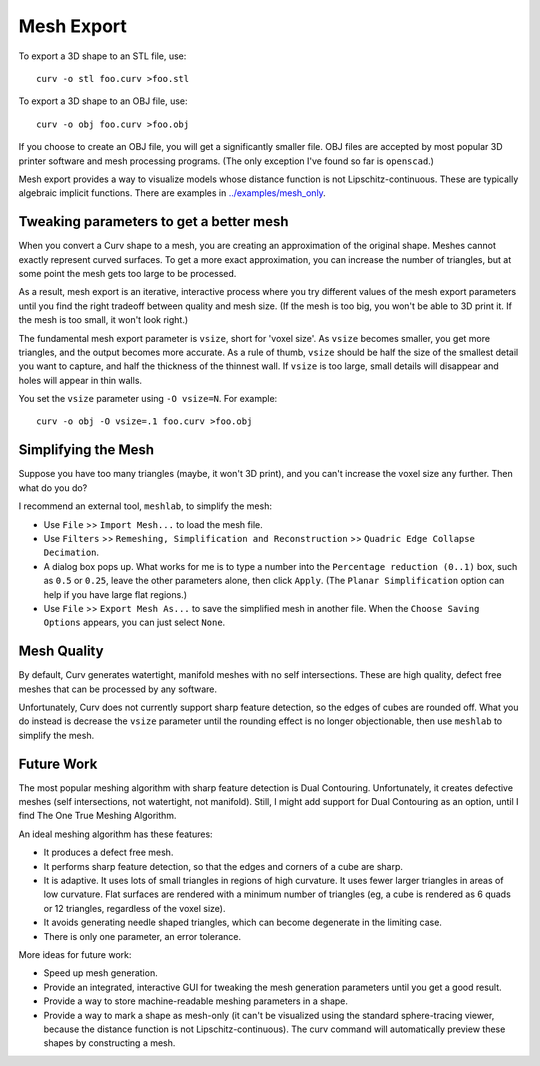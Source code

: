 Mesh Export
===========

To export a 3D shape to an STL file, use::

   curv -o stl foo.curv >foo.stl

To export a 3D shape to an OBJ file, use::

   curv -o obj foo.curv >foo.obj

If you choose to create an OBJ file, you will get a significantly smaller file.
OBJ files are accepted by most popular 3D printer software and mesh processing
programs. (The only exception I've found so far is ``openscad``.)

Mesh export provides a way to visualize models whose distance function
is not Lipschitz-continuous. These are typically algebraic implicit
functions. There are examples in `<../examples/mesh_only>`_.

Tweaking parameters to get a better mesh
----------------------------------------
When you convert a Curv shape to a mesh, you are creating an approximation
of the original shape. Meshes cannot exactly represent curved surfaces.
To get a more exact approximation, you can increase the number of triangles,
but at some point the mesh gets too large to be processed.

As a result, mesh export is an iterative, interactive process
where you try different values of the mesh export parameters until you
find the right tradeoff between quality and mesh size. (If the mesh is too
big, you won't be able to 3D print it. If the mesh is too small, it won't
look right.)

The fundamental mesh export parameter is ``vsize``, short for 'voxel size'.
As ``vsize`` becomes smaller, you get more triangles, and the output becomes
more accurate. As a rule of thumb, ``vsize`` should be half the size of the
smallest detail you want to capture, and half the thickness of the thinnest
wall. If ``vsize`` is too large, small details will disappear and holes will
appear in thin walls.

You set the ``vsize`` parameter using ``-O vsize=N``. For example::

   curv -o obj -O vsize=.1 foo.curv >foo.obj

Simplifying the Mesh
--------------------
Suppose you have too many triangles (maybe, it won't 3D print), and you
can't increase the voxel size any further. Then what do you do?

I recommend an external tool, ``meshlab``, to simplify the mesh:

* Use ``File`` >> ``Import Mesh...`` to load the mesh file.
* Use ``Filters`` >> ``Remeshing, Simplification and Reconstruction``
  >> ``Quadric Edge Collapse Decimation``.
* A dialog box pops up. What works for me is to type a number into the
  ``Percentage reduction (0..1)`` box, such as ``0.5`` or ``0.25``,
  leave the other parameters alone, then click ``Apply``.
  (The ``Planar Simplification`` option can help if you have large flat regions.)
* Use ``File`` >> ``Export Mesh As...`` to save the simplified mesh
  in another file.
  When the ``Choose Saving Options`` appears, you can just select ``None``.

..
  Currently, Curv provides an experimental parameter called ``adaptive``.
  If you use ``-O adaptive``, then it reduces the triangle count, at the
  expense of introducing defects in the mesh (self intersection).
  Depending on which software is reading the mesh, self intersections might
  be okay.

Mesh Quality
------------
By default, Curv generates watertight, manifold meshes with no self
intersections. These are high quality, defect free meshes that can be
processed by any software.

Unfortunately, Curv does not currently support sharp feature detection,
so the edges of cubes are rounded off. What you do instead is decrease the
``vsize`` parameter until the rounding effect is no longer objectionable,
then use ``meshlab`` to simplify the mesh.

Future Work
-----------
The most popular meshing algorithm with sharp feature detection
is Dual Contouring. Unfortunately, it creates defective meshes
(self intersections, not watertight, not manifold).
Still, I might add support for Dual Contouring as an option,
until I find The One True Meshing Algorithm.

An ideal meshing algorithm has these features:

* It produces a defect free mesh.
* It performs sharp feature detection, so that the edges and corners
  of a cube are sharp.
* It is adaptive. It uses lots of small triangles in regions of high
  curvature. It uses fewer larger triangles in areas of low curvature.
  Flat surfaces are rendered with a minimum number of triangles (eg,
  a cube is rendered as 6 quads or 12 triangles,
  regardless of the voxel size).
* It avoids generating needle shaped triangles, which can become degenerate
  in the limiting case.
* There is only one parameter, an error tolerance.

More ideas for future work:

* Speed up mesh generation.
* Provide an integrated, interactive GUI for tweaking the mesh generation
  parameters until you get a good result.
* Provide a way to store machine-readable meshing parameters in a shape.
* Provide a way to mark a shape as mesh-only (it can't be visualized using
  the standard sphere-tracing viewer, because the distance function is
  not Lipschitz-continuous). The curv command will automatically preview
  these shapes by constructing a mesh.
